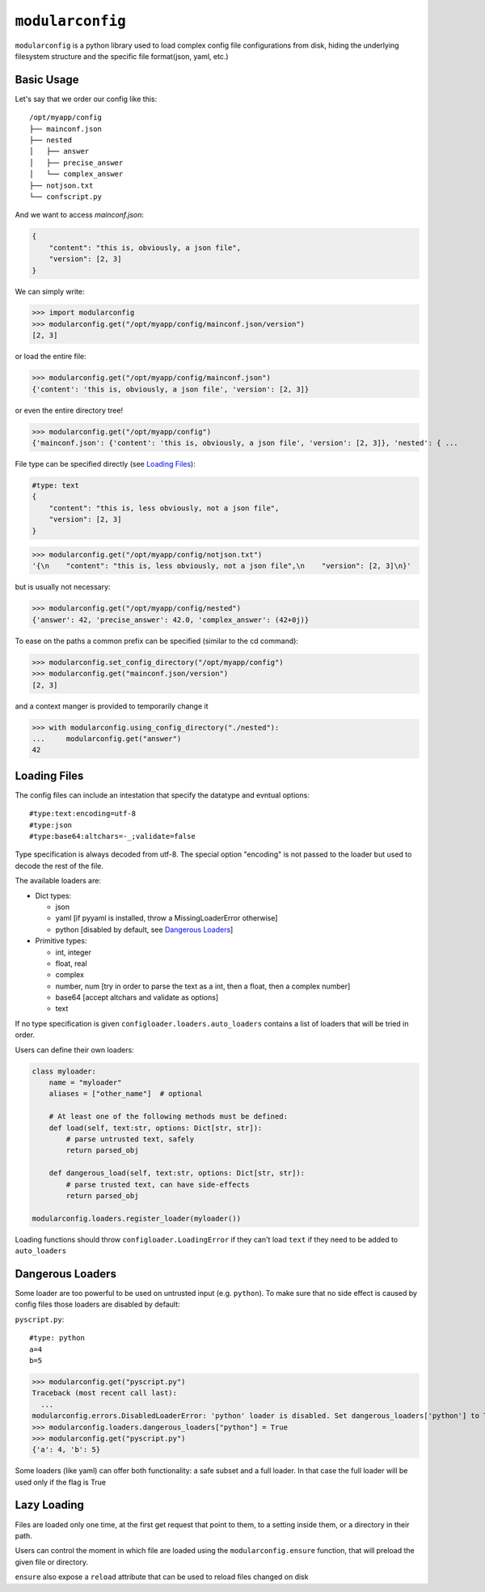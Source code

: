 =================
``modularconfig``
=================

``modularconfig`` is a python library used to load complex config file configurations from disk, hiding the underlying filesystem structure and the specific file format(json, yaml, etc.)

Basic Usage
-----------

Let's say that we order our config like this::

    /opt/myapp/config
    ├── mainconf.json
    ├── nested
    │   ├── answer
    │   ├── precise_answer
    │   └── complex_answer
    ├── notjson.txt
    └── confscript.py

And we want to access `mainconf.json`:

.. code-block:: json

    {
        "content": "this is, obviously, a json file",
        "version": [2, 3]
    }

We can simply write:

>>> import modularconfig
>>> modularconfig.get("/opt/myapp/config/mainconf.json/version")
[2, 3]

or load the entire file:

>>> modularconfig.get("/opt/myapp/config/mainconf.json")
{'content': 'this is, obviously, a json file', 'version': [2, 3]}

or even the entire directory tree!

>>> modularconfig.get("/opt/myapp/config")
{'mainconf.json': {'content': 'this is, obviously, a json file', 'version': [2, 3]}, 'nested': { ...

File type can be specified directly (see `Loading Files`_):

.. code-block:: text

    #type: text
    {
        "content": "this is, less obviously, not a json file",
        "version": [2, 3]
    }

>>> modularconfig.get("/opt/myapp/config/notjson.txt")
'{\n    "content": "this is, less obviously, not a json file",\n    "version": [2, 3]\n}'

but is usually not necessary:

>>> modularconfig.get("/opt/myapp/config/nested")
{'answer': 42, 'precise_answer': 42.0, 'complex_answer': (42+0j)}

To ease on the paths a common prefix can be specified (similar to the cd command):

>>> modularconfig.set_config_directory("/opt/myapp/config")
>>> modularconfig.get("mainconf.json/version")
[2, 3]

and a context manger is provided to temporarily change it

>>> with modularconfig.using_config_directory("./nested"):
...     modularconfig.get("answer")
42

Loading Files
-------------

The config files can include an intestation that specify the datatype and evntual options::

    #type:text:encoding=utf-8
    #type:json
    #type:base64:altchars=-_;validate=false

Type specification is always decoded from utf-8. The special option "encoding" is not passed to the loader but used to decode the rest of the file.

The available loaders are:

- Dict types:

  - json
  - yaml [if pyyaml is installed, throw a MissingLoaderError otherwise]
  - python [disabled by default, see `Dangerous Loaders`_]

- Primitive types:

  - int, integer
  - float, real
  - complex
  - number, num [try in order to parse the text as a int, then a float, then a complex number]
  - base64 [accept altchars and validate as options]
  - text

If no type specification is given ``configloader.loaders.auto_loaders`` contains a list of loaders that will be tried in order.

Users can define their own loaders:

.. code-block:: python

    class myloader:
        name = "myloader"
        aliases = ["other_name"]  # optional

        # At least one of the following methods must be defined:
        def load(self, text:str, options: Dict[str, str]):
            # parse untrusted text, safely
            return parsed_obj

        def dangerous_load(self, text:str, options: Dict[str, str]):
            # parse trusted text, can have side-effects
            return parsed_obj

    modularconfig.loaders.register_loader(myloader())

Loading functions should throw ``configloader.LoadingError`` if they can't load ``text`` if they need to be added to ``auto_loaders``

Dangerous Loaders
-----------------

Some loader are too powerful to be used on untrusted input (e.g. ``python``). To make sure that no side effect is caused by config files those loaders are disabled by default:

``pyscript.py``::

    #type: python
    a=4
    b=5

>>> modularconfig.get("pyscript.py")
Traceback (most recent call last):
  ...
modularconfig.errors.DisabledLoaderError: 'python' loader is disabled. Set dangerous_loaders['python'] to True to enable
>>> modularconfig.loaders.dangerous_loaders["python"] = True
>>> modularconfig.get("pyscript.py")
{'a': 4, 'b': 5}

Some loaders (like yaml) can offer both functionality: a safe subset and a full loader. In that case the full loader will be used only if the flag is True

Lazy Loading
------------

Files are loaded only one time, at the first get request that point to them, to a setting inside them, or a directory in their path.

Users can control the moment in which file are loaded using the ``modularconfig.ensure`` function, that will preload the given file or directory.

``ensure`` also expose a ``reload`` attribute that can be used to reload files changed on disk
